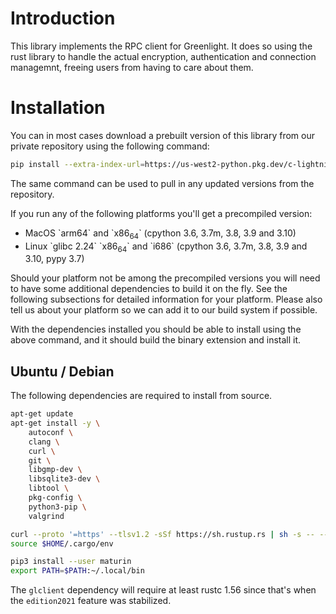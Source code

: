 
* Introduction

This library implements the RPC client for Greenlight. It does so
using the rust library to handle the actual encryption, authentication
and connection managemnt, freeing users from having to care about
them.


* Installation
You can in most cases download a prebuilt version of this library from
our private repository using the following command:

#+begin_src bash
pip install --extra-index-url=https://us-west2-python.pkg.dev/c-lightning/greenlight-pypi/simple/ -U gl-client-py
#+end_src

The same command can be used to pull in any updated versions from the
repository.

If you run any of the following platforms you'll get a precompiled
version:

 - MacOS `arm64` and `x86_64` (cpython 3.6, 3.7m, 3.8, 3.9 and 3.10)
 - Linux `glibc 2.24` `x86_64` and `i686` (cpython 3.6, 3.7m, 3.8, 3.9 and 3.10, pypy 3.7)

Should your platform not be among the precompiled versions you will
need to have some additional dependencies to build it on the fly. See
the following subsections for detailed information for your
platform. Please also tell us about your platform so we can add it to
our build system if possible.

With the dependencies installed you should be able to install using
the above command, and it should build the binary extension and
install it.

** Ubuntu / Debian

The following dependencies are required to install from source.

#+begin_src bash
apt-get update
apt-get install -y \
	autoconf \
	clang \
	curl \
	git \
	libgmp-dev \
	libsqlite3-dev \
	libtool \
	pkg-config \
	python3-pip \
	valgrind

curl --proto '=https' --tlsv1.2 -sSf https://sh.rustup.rs | sh -s -- --default-toolchain nightly -y
source $HOME/.cargo/env

pip3 install --user maturin
export PATH=$PATH:~/.local/bin
#+end_src

The =glclient= dependency will require at least rustc 1.56 since
that's when the =edition2021= feature was stabilized.

